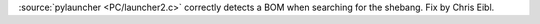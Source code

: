 :source:`pylauncher <PC/launcher2.c>` correctly detects a BOM when searching for the
shebang. Fix by Chris Eibl.
